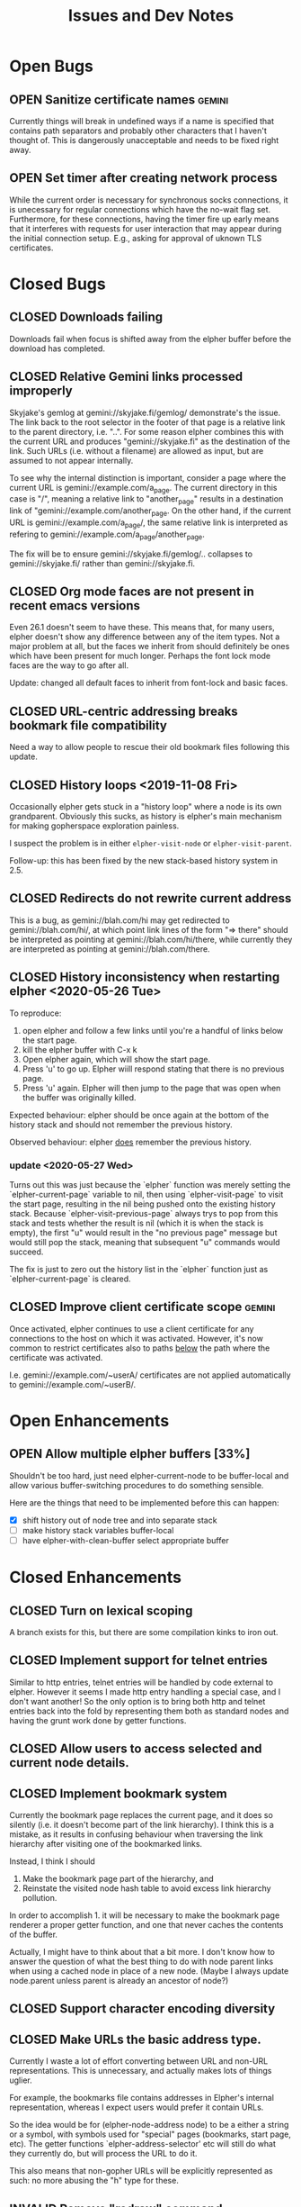 #+TITLE: Issues and Dev Notes
#+TODO: OPEN(o!) | CLOSED(c!) INVALID(i@)
#+STARTUP: logdrawer

* Open Bugs

** OPEN Sanitize certificate names :gemini:
   :LOGBOOK:
   - State "OPEN"       from              [2020-06-22 Mon 10:32]
   :END:
   
Currently things will break in undefined ways if a name is specified
that contains path separators and probably other characters that I
haven't thought of.  This is dangerously unacceptable and needs to be
fixed right away.

** OPEN Set timer after creating network process

While the current order is necessary for synchronous socks
connections, it is unecessary for regular connections which have the
no-wait flag set.  Furthermore, for these connections, having the
timer fire up early means that it interferes with requests for
user interaction that may appear during the initial connection setup.
E.g., asking for approval of uknown TLS certificates.

* Closed Bugs

** CLOSED Downloads failing
:LOGBOOK:
- State "CLOSED"     from "OPEN"       [2022-08-09 Tue 10:38]
:END:

Downloads fail when focus is shifted away from
the elpher buffer before the download has completed.

** CLOSED Relative Gemini links processed improperly
:LOGBOOK:
- State "CLOSED"     from "OPEN"       [2021-08-04 Wed 15:54]
- State "OPEN"       from              [2021-08-04 Wed 13:53]
:END:

Skyjake's gemlog at gemini://skyjake.fi/gemlog/ demonstrate's the
issue.  The link back to the root selector in the footer of that page
is a relative link to the parent directory, i.e. "..".  For some
reason elpher combines this with the current URL and produces
"gemini://skyjake.fi" as the destination of the link.  Such URLs
(i.e. without a filename) are allowed as input, but are assumed
to not appear internally.

To see why the internal distinction is important, consider a page
where the current URL is gemini://example.com/a_page.  The current
directory in this case is "/", meaning a relative link to
"another_page" results in a destination link of
"gemini://example.com/another_page.  On the other hand, if the current
URL is gemini://example.com/a_page/, the same relative link is
interpreted as refering to gemini://example.com/a_page/another_page.

The fix will be to ensure gemini://skyjake.fi/gemlog/.. collapses to
gemini://skyjake.fi/ rather than gemini://skyjake.fi.


  
** CLOSED Org mode faces are not present in recent emacs versions
Even 26.1 doesn't seem to have these.  This means that, for many
users, elpher doesn't show any difference between any of the
item types.  Not a major problem at all, but the faces we inherit
from should definitely be ones which have been present for much
longer.  Perhaps the font lock mode faces are the way to go after
all.

Update: changed all default faces to inherit from font-lock and basic faces.

** CLOSED URL-centric addressing breaks bookmark file compatibility
   
Need a way to allow people to rescue their old bookmark files
following this update.

** CLOSED History loops <2019-11-08 Fri>

Occasionally elpher gets stuck in a "history loop" where a
node is its own grandparent.  Obviously this sucks, as history
is elpher's main mechanism for making gopherspace exploration
painless.

I suspect the problem is in either ~elpher-visit-node~ or
~elpher-visit-parent~.

Follow-up: this has been fixed by the new stack-based history system
in 2.5.


** CLOSED Redirects do not rewrite current address

This is a bug, as gemini://blah.com/hi may get redirected
to gemini://blah.com/hi/, at which point link lines
of the form "=> there" should be interpreted as pointing
at gemini://blah.com/hi/there, while currently they are
interpreted as pointing at gemini://blah.com/there.

** CLOSED History inconsistency when restarting elpher <2020-05-26 Tue>

To reproduce:
1. open elpher and follow a few links until you're a handful of links below
   the start page.
2. kill the elpher buffer with C-x k
3. Open elpher again, which will show the start page.
4. Press 'u' to go up.  Elpher wiill respond stating that there is no previous page.
5. Press 'u' again. Elpher will then jump to the page that was open when
   the buffer was originally killed.

Expected behaviour: elpher should be once again at the bottom of the history
stack and should not remember the previous history.

Observed behaviour: elpher _does_ remember the previous history.

*** update <2020-05-27 Wed>
Turns out this was just because the `elpher` function was merely setting
the `elpher-current-page` variable to nil, then using `elpher-visit-page`
to visit the start page, resulting in the nil being pushed onto the existing
history stack.  Because `elpher-visit-previous-page` always trys to pop from
this stack and tests whether the result is nil (which it is when the stack is empty),
the first "u" would result in the "no previous page" message but would still
pop the stack, meaning that subsequent "u" commands would succeed.

The fix is just to zero out the history list in the `elpher` function just as
`elpher-current-page` is cleared.

** CLOSED Improve client certificate scope :gemini:
:LOGBOOK:
- State "CLOSED"     from "OPEN"       [2023-05-05 Fri 10:09]
- State "OPEN"       from              [2022-10-12 Wed 09:33]
:END:

Once activated, elpher continues to use a client certificate
for any connections to the host on which it was activated.
However, it's now common to restrict certificates also to paths
_below_ the path where the certificate was activated.

I.e. gemini://example.com/~userA/ certificates are not applied
automatically to gemini://example.com/~userB/.

* Open Enhancements

** OPEN Allow multiple elpher buffers [33%]

   Shouldn't be too hard, just need elpher-current-node to be
buffer-local and allow various buffer-switching procedures to
do something sensible.

Here are the things that need to be implemented before
this can happen:
- [X] shift history out of node tree and into separate stack
- [ ] make history stack variables buffer-local
- [ ] have elpher-with-clean-buffer select appropriate buffer 

* Closed Enhancements
  
** CLOSED Turn on lexical scoping

   A branch exists for this, but there are some compilation kinks
to iron out.

  
** CLOSED Implement support for telnet entries

Similar to http entries, telnet entries will be handled by code
external to elpher. However it seems I made http entry handling a
special case, and I don't want another!  So the only option is to
bring both http and telnet entries back into the fold by representing
them both as standard nodes and having the grunt work done by getter
functions.

** CLOSED Allow users to access selected and current node details.
   
** CLOSED Implement bookmark system

  Currently the bookmark page replaces the current page, and it
  does so silently (i.e. it doesn't become part of the link hierarchy).
  I think this is a mistake, as it results in confusing behaviour when
  traversing the link hierarchy after visiting one of the bookmarked links.

  Instead, I think I should
  1. Make the bookmark page part of the hierarchy, and
  2. Reinstate the visited node hash table to avoid excess link hierarchy pollution.

  In order to accomplish 1. it will be necessary to make the bookmark page renderer
  a proper getter function, and one that never caches the contents of the buffer.

  Actually, I might have to think about that a bit more.  I don't know
  how to answer the question of what the best thing to do with node
  parent links when using a cached node in place of a new node.  (Maybe
  I always update node.parent unless parent is already an ancestor of
  node?)

  
** CLOSED Support character encoding diversity

** CLOSED Make URLs the basic address type.
Currently I waste a lot of effort converting between
URL and non-URL representations.  This is unnecessary, and
actually makes lots of things uglier.

For example, the bookmarks file contains addresses in Elpher's
internal representation, whereas I expect users would prefer
it contain URLs.

So the idea would be for (elpher-node-address node) to be
a either a string or a symbol, with symbols used for "special"
pages (bookmarks, start page, etc).  The getter functions
`elpher-address-selector' etc will still do what they currently
do, but will process the URL to do it.

This also means that non-gopher URLs will be explicitly represented
as such: no more abusing the "h" type for these.

** INVALID Remove "redraw" command
This is only necessary for returning from displaying the raw
server response.  If I can provide a better way of doing that
then we can get rid of redraw entirely.

Actually, this command can be useful to correct rendering issues that
occasionally pop up in termal windows.  Lets leave it for now.

** CLOSED Implement Finger support
   
** CLOSED Improve download performance
   This is actually easy to fix - the major problem at the moment is
   the braindead way the incrementally-retrieved data is recorded:
   (setq result-string (concat result-string next-bit)).
   This is O(N^2).  Yuck!
   
   Okay, replacing this really does improve things.  Large gemini
   downloads now seem occur at rates I'd expect.
   
** CLOSED Download/rendering progress feedback
   Particularly for large files or complicated pages, elpher can
   take a few seconds or more to generate a response.  Thhis is
   frustrating for users, who are left staring at a blinking
   cursor.

   A small amount of feedback could help with this.

** CLOSED Implement Gemini support [100%]
   :LOGBOOK:
   - State "CLOSED"     from "OPEN"       [2020-06-20 Sat 22:32]
   :END:
   
Here is the checklist of features required before release:
- [X] basic genimi transactions
- [X] gemini transactions requiring client certificates
- [X] gemini input handling
- [X] gemini map files (text/gemini)
- [X] Support for plain text responses (text/*)
- [X] Support for image responses (text/image)
- [X] Support for mime-specified character encodeing
- [X] Saving responses to disk
- [X] Viewing raw responses
  
The last few will be made infinitely easier if we factor the
gopher "getter" code differently.


** INVALID Allow for grouping of bookmarks
:LOGBOOK:
- State "INVALID"    from              [2021-07-23 Fri 10:10] \\
  Since switching to Emacs native bookmarks, this is no longer our concern.
:END:
To support this I'd like to add a bookmark page specific
set of keybindings.  Currently all bindings available on
the bookmark page are available everywhere else.  But
expanding and collapsing bookmark groups sounds like it
might need more specific bindings.

*** Priority bump <2020-05-31 Sun>

As bookmark lists grow, some sort of grouping is becoming more and more
important.  Furthermore, with this in place it would become feasible
(and I really suspect almost trivial) to implement an update-checking
system for chosen groups of bookmarks.

For instance, we could prefetch content for each of the addresses within
a chosen group, indicating which had been changed since the last fetch.
(We could just store hashes of earlier content to detect changes.)

The difficult thing to decide is how the UI for the new bookmark page
will work.  It already has its own renderer, and we could easily stop
using the gopher directory line renderer in favour of something more
amenable to displaying the group information.  Thus we're very free to
do whatever we like once we also have a special key map in place as well.

I guess I need to look into what native widgets Emacs has for displaying
collapsable hierarchies.


** CLOSED Add history browsing
:LOGBOOK:
- State "CLOSED"     from "OPEN"       [2021-07-23 Fri 10:09]
:END:

** CLOSED Improve gemeini rendering speed
:LOGBOOK:
- State "CLOSED"     from "OPEN"       [2021-07-31 Sat 00:18]
:END:

Currently pages with many links render extremely slowly.

Example (>2000 links, 15s): gemini://rawtext.club/~sloum/geminilist/

It turns out that by far the main contributor to this is the use of
(url-port) in elpher-address-from-gemini-url.  I encountered this
problem once before in elpher-remove-redundant-ports.  This function
call is just incredibly slow for some bizarre reason.  Happily,
(url-portspec) is functionally equivalent and is orders of magnitude
faster.  With this replacement, loading the above page takes ~2s
and there aren't any other hotspots.


** CLOSED Replace support for user-specified starting pages
:LOGBOOK:
- State "CLOSED"     from "OPEN"       [2021-08-09 Mon 17:46]
:END:
This used to be available, but was removed during a refactor.


** CLOSED Make installing existing certificates easier
   :LOGBOOK:
   - State "CLOSED"     from "OPEN"       [2023-05-05 Fri 10:10]
   - State "OPEN"       from "CLOSED"     [2020-06-22 Mon 10:34]
   :END:

It's naive to think that people don't have client certificates created
outside of elpher. Thus we need some easy way to "install" these
certificates, either by copying them or by referencing them in some
way.
